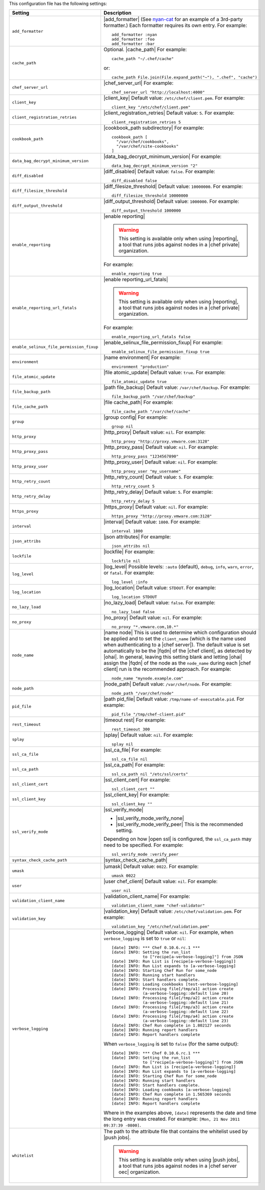 .. The contents of this file are included in multiple topics.
.. This file should not be changed in a way that hinders its ability to appear in multiple documentation sets.

This configuration file has the following settings:

.. list-table::
   :widths: 200 300
   :header-rows: 1

   * - Setting
     - Description
   * - ``add_formatter``
     - |add_formatter| (See `nyan-cat <https://github.com/andreacampi/nyan-cat-chef-formatter>`_ for an example of a 3rd-party formatter.) Each formatter requires its own entry. For example:
       ::
 
          add_formatter :nyan
          add_formatter :foo
          add_formatter :bar
   * - ``cache_path``
     - Optional. |cache_path| For example:
       ::
 
          cache_path "~/.chef/cache"
 
       or:
       ::

          cache_path File.join(File.expand_path("~"), ".chef", "cache")
   * - ``chef_server_url``
     - |chef_server_url| For example:
       ::
 
          chef_server_url "http://localhost:4000"
   * - ``client_key``
     - |client_key| Default value: ``/etc/chef/client.pem``. For example:
       ::
 
          client_key "/etc/chef/client.pem"
   * - ``client_registration_retries``
     - |client_registration_retries| Default value: ``5``. For example:
       ::
 
          client_registration_retries 5
   * - ``cookbook_path``
     - |cookbook_path subdirectory| For example:
       ::
 
          cookbook_path [ 
            "/var/chef/cookbooks", 
            "/var/chef/site-cookbooks" 
          ]
   * - ``data_bag_decrypt_minimum_version``
     - |data_bag_decrypt_minimum_version| For example:
       ::
 
          data_bag_decrypt_minimum_version "2"
   * - ``diff_disabled``
     - |diff_disabled| Default value: ``false``. For example:
       ::
 
          diff_disabled false
   * - ``diff_filesize_threshold``
     - |diff_filesize_threshold| Default value: ``10000000``. For example:
       ::
 
          diff_filesize_threshold 10000000
   * - ``diff_output_threshold``
     - |diff_output_threshold| Default value: ``1000000``. For example:
       ::
 
          diff_output_threshold 1000000
   * - ``enable_reporting``
     - |enable reporting| 

       .. warning:: This setting is available only when using |reporting|, a tool that runs jobs against nodes in a |chef private| organization.

       For example:
       ::
 
          enable_reporting true
   * - ``enable_reporting_url_fatals``
     - |enable reporting_url_fatals|

       .. warning:: This setting is available only when using |reporting|, a tool that runs jobs against nodes in a |chef private| organization.

       For example:
       ::
 
          enable_reporting_url_fatals false
   * - ``enable_selinux_file_permission_fixup``
     - |enable_selinux_file_permission_fixup| For example:
       ::
 
          enable_selinux_file_permission_fixup true
   * - ``environment``
     - |name environment| For example:
       ::
 
          environment "production"
   * - ``file_atomic_update``
     - |file atomic_update| Default value: ``true``. For example:
       ::
 
          file_atomic_update true
   * - ``file_backup_path``
     - |path file_backup| Default value: ``/var/chef/backup``. For example:
       ::
 
          file_backup_path "/var/chef/backup"
   * - ``file_cache_path``
     - |file cache_path| For example:
       ::
 
          file_cache_path "/var/chef/cache"
   * - ``group``
     - |group config| For example:
       ::
 
          group nil
   * - ``http_proxy``
     - |http_proxy| Default value: ``nil``. For example:
       ::
 
          http_proxy "http://proxy.vmware.com:3128"
   * - ``http_proxy_pass``
     - |http_proxy_pass| Default value: ``nil``. For example:
       ::
 
          http_proxy_pass "1234567890"
   * - ``http_proxy_user``
     - |http_proxy_user| Default value: ``nil``. For example:
       ::
 
          http_proxy_user "my_username"
   * - ``http_retry_count``
     - |http_retry_count| Default value: ``5``. For example:
       ::
 
          http_retry_count 5
   * - ``http_retry_delay``
     - |http_retry_delay| Default value: ``5``. For example:
       ::
 
          http_retry_delay 5
   * - ``https_proxy``
     - |https_proxy| Default value: ``nil``. For example:
       ::
 
          https_proxy "http://proxy.vmware.com:3128"
   * - ``interval``
     - |interval| Default value: ``1800``. For example:
       ::
 
          interval 1800
   * - ``json_attribs``
     - |json attributes| For example:
       ::
 
          json_attribs nil
   * - ``lockfile``
     - |lockfile| For example:
       ::
 
          lockfile nil
   * - ``log_level``
     - |log_level| Possible levels: ``:auto`` (default), ``debug``, ``info``, ``warn``, ``error``, or ``fatal``. For example:
       ::
 
          log_level :info
   * - ``log_location``
     - |log_location| Default value: ``STDOUT``. For example:
       ::
 
          log_location STDOUT
   * - ``no_lazy_load``
     - |no_lazy_load| Default value: ``false``. For example:
       ::
 
          no_lazy_load false
   * - ``no_proxy``
     - |no_proxy| Default value: ``nil``. For example:
       ::
 
          no_proxy "*.vmware.com,10.*"
   * - ``node_name``
     - |name node| This is used to determine which configuration should be applied and to set the ``client_name`` (which is the name used when authenticating to a |chef server|). The default value is set automatically to be the |fqdn| of the |chef client|, as detected by |ohai|. In general, leaving this setting blank and letting |ohai| assign the |fqdn| of the node as the ``node_name`` during each |chef client| run is the recommended approach. For example:
       ::
 
          node_name "mynode.example.com"
   * - ``node_path``
     - |node_path| Default value: ``/var/chef/node``. For example:
       ::
 
          node_path "/var/chef/node"
   * - ``pid_file``
     - |path pid_file| Default value: ``/tmp/name-of-executable.pid``. For example:
       ::
 
          pid_file "/tmp/chef-client.pid"
   * - ``rest_timeout``
     - |timeout rest| For example:
       ::
 
          rest_timeout 300
   * - ``splay``
     - |splay| Default value: ``nil``. For example:
       ::
 
          splay nil
   * - ``ssl_ca_file``
     - |ssl_ca_file| For example:
       ::
 
          ssl_ca_file nil
   * - ``ssl_ca_path``
     - |ssl_ca_path| For example:
       ::
 
          ssl_ca_path nil "/etc/ssl/certs"
   * - ``ssl_client_cert``
     - |ssl_client_cert| For example:
       ::
 
          ssl_client_cert ""
   * - ``ssl_client_key``
     - |ssl_client_key| For example:
       ::
 
          ssl_client_key ""
   * - ``ssl_verify_mode``
     - |ssl_verify_mode|
       
       * |ssl_verify_mode_verify_none|
       * |ssl_verify_mode_verify_peer| This is the recommended setting.
       
       Depending on how |open ssl| is configured, the ``ssl_ca_path`` may need to be specified. For example:
       ::
 
          ssl_verify_mode :verify_peer
   * - ``syntax_check_cache_path``
     - |syntax_check_cache_path|
   * - ``umask``
     - |umask| Default value: ``0022``. For example:
       ::
 
          umask 0022
   * - ``user``
     - |user chef_client| Default value: ``nil``. For example:
       ::
 
          user nil
   * - ``validation_client_name``
     - |validation_client_name| For example:
       ::
 
          validation_client_name "chef-validator"
   * - ``validation_key``
     - |validation_key| Default value: ``/etc/chef/validation.pem``. For example:
       ::
 
          validation_key "/etc/chef/validation.pem"
   * - ``verbose_logging``
     - |verbose_logging| Default value: ``nil``. For example, when ``verbose_logging`` is set to ``true`` or ``nil``:
       ::
 
          [date] INFO: *** Chef 0.10.6.rc.1 ***
          [date] INFO: Setting the run_list 
                       to ["recipe[a-verbose-logging]"] from JSON
          [date] INFO: Run List is [recipe[a-verbose-logging]]
          [date] INFO: Run List expands to [a-verbose-logging]
          [date] INFO: Starting Chef Run for some_node
          [date] INFO: Running start handlers
          [date] INFO: Start handlers complete.
          [date] INFO: Loading cookbooks [test-verbose-logging]
          [date] INFO: Processing file[/tmp/a1] action create 
                       (a-verbose-logging::default line 20)
          [date] INFO: Processing file[/tmp/a2] action create 
                       (a-verbose-logging::default line 21)
          [date] INFO: Processing file[/tmp/a3] action create  
                       (a-verbose-logging::default line 22)
          [date] INFO: Processing file[/tmp/a4] action create  
                       (a-verbose-logging::default line 23)
          [date] INFO: Chef Run complete in 1.802127 seconds
          [date] INFO: Running report handlers
          [date] INFO: Report handlers complete

       When ``verbose_logging`` is set to ``false`` (for the same output):
       ::

          [date] INFO: *** Chef 0.10.6.rc.1 ***
          [date] INFO: Setting the run_list 
                       to ["recipe[a-verbose-logging]"] from JSON
          [date] INFO: Run List is [recipe[a-verbose-logging]]
          [date] INFO: Run List expands to [a-verbose-logging]
          [date] INFO: Starting Chef Run for some_node
          [date] INFO: Running start handlers
          [date] INFO: Start handlers complete.
          [date] INFO: Loading cookbooks [a-verbose-logging]
          [date] INFO: Chef Run complete in 1.565369 seconds
          [date] INFO: Running report handlers
          [date] INFO: Report handlers complete

       Where in the examples above, ``[date]`` represents the date and time the long entry was created. For example: ``[Mon, 21 Nov 2011 09:37:39 -0800]``.
   * - ``whitelist``
     - The path to the attribute file that contains the whitelist used by |push jobs|.

       .. warning:: This setting is available only when using |push jobs|, a tool that runs jobs against nodes in a |chef server oec| organization.
